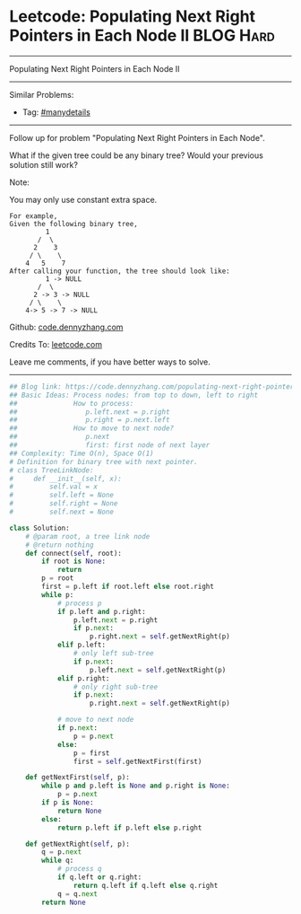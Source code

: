 * Leetcode: Populating Next Right Pointers in Each Node II                                              :BLOG:Hard:
#+STARTUP: showeverything
#+OPTIONS: toc:nil \n:t ^:nil creator:nil d:nil
:PROPERTIES:
:type:     manydetails, binarytree
:END:
---------------------------------------------------------------------
Populating Next Right Pointers in Each Node II
---------------------------------------------------------------------
#+BEGIN_HTML
<a href="https://github.com/dennyzhang/code.dennyzhang.com/tree/master/problems/populating-next-right-pointers-in-each-node-ii"><img align="right" width="200" height="183" src="https://www.dennyzhang.com/wp-content/uploads/denny/watermark/github.png" /></a>
#+END_HTML
Similar Problems:
- Tag: [[https://code.dennyzhang.com/review-manydetails][#manydetails]]
---------------------------------------------------------------------
Follow up for problem "Populating Next Right Pointers in Each Node".

What if the given tree could be any binary tree? Would your previous solution still work?

Note:

You may only use constant extra space.
#+BEGIN_EXAMPLE
For example,
Given the following binary tree,
         1
       /  \
      2    3
     / \    \
    4   5    7
After calling your function, the tree should look like:
         1 -> NULL
       /  \
      2 -> 3 -> NULL
     / \    \
    4-> 5 -> 7 -> NULL
#+END_EXAMPLE

Github: [[https://github.com/dennyzhang/code.dennyzhang.com/tree/master/problems/populating-next-right-pointers-in-each-node-ii][code.dennyzhang.com]]

Credits To: [[https://leetcode.com/problems/populating-next-right-pointers-in-each-node-ii/description/][leetcode.com]]

Leave me comments, if you have better ways to solve.
---------------------------------------------------------------------

#+BEGIN_SRC python
## Blog link: https://code.dennyzhang.com/populating-next-right-pointers-in-each-node-ii
## Basic Ideas: Process nodes: from top to down, left to right
##              How to process:
##                 p.left.next = p.right
##                 p.right = p.next.left
##              How to move to next node?
##                 p.next
##                 first: first node of next layer
## Complexity: Time O(n), Space O(1)
# Definition for binary tree with next pointer.
# class TreeLinkNode:
#     def __init__(self, x):
#         self.val = x
#         self.left = None
#         self.right = None
#         self.next = None

class Solution:
    # @param root, a tree link node
    # @return nothing
    def connect(self, root):
        if root is None:
            return
        p = root
        first = p.left if root.left else root.right
        while p:
            # process p
            if p.left and p.right:
                p.left.next = p.right
                if p.next:
                    p.right.next = self.getNextRight(p)
            elif p.left:
                # only left sub-tree
                if p.next:
                    p.left.next = self.getNextRight(p)
            elif p.right:
                # only right sub-tree
                if p.next:
                    p.right.next = self.getNextRight(p)

            # move to next node
            if p.next:
                p = p.next
            else:
                p = first
                first = self.getNextFirst(first)

    def getNextFirst(self, p):
        while p and p.left is None and p.right is None:
            p = p.next
        if p is None:
            return None
        else:
            return p.left if p.left else p.right
        
    def getNextRight(self, p):  
        q = p.next
        while q:
            # process q
            if q.left or q.right:
                return q.left if q.left else q.right
            q = q.next
        return None
#+END_SRC

#+BEGIN_HTML
<div style="overflow: hidden;">
<div style="float: left; padding: 5px"> <a href="https://www.linkedin.com/in/dennyzhang001"><img src="https://www.dennyzhang.com/wp-content/uploads/sns/linkedin.png" alt="linkedin" /></a></div>
<div style="float: left; padding: 5px"><a href="https://github.com/dennyzhang"><img src="https://www.dennyzhang.com/wp-content/uploads/sns/github.png" alt="github" /></a></div>
<div style="float: left; padding: 5px"><a href="https://www.dennyzhang.com/slack" target="_blank" rel="nofollow"><img src="https://www.dennyzhang.com/wp-content/uploads/sns/slack.png" alt="slack"/></a></div>
</div>
#+END_HTML
